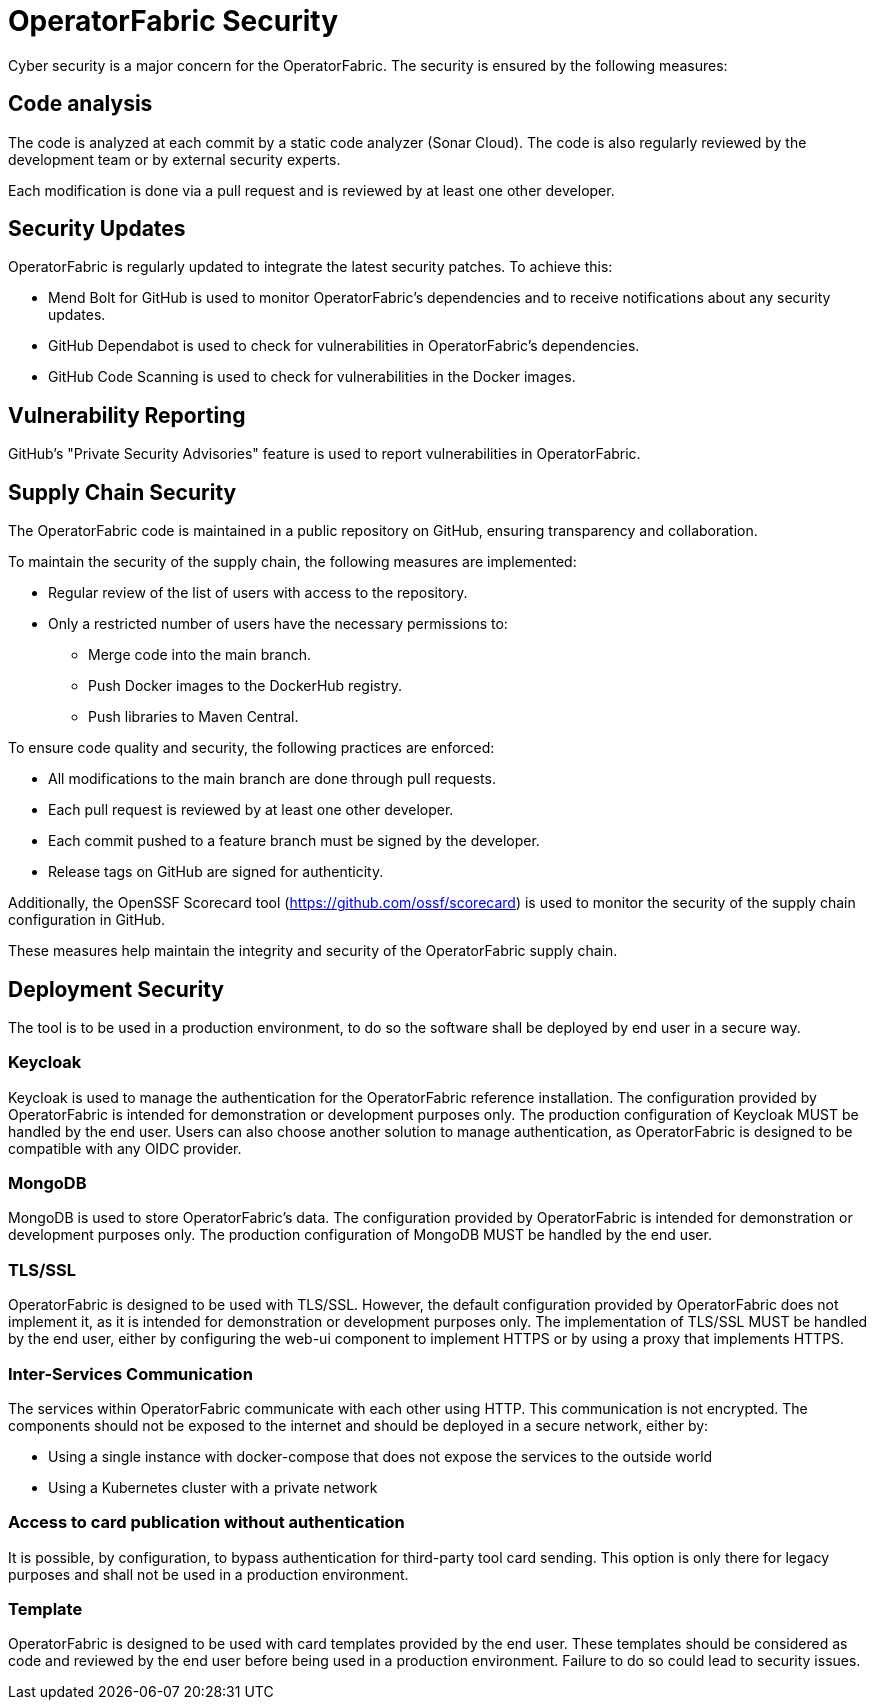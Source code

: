 // Copyright (c) 2024 RTE (http://www.rte-france.com)
// See AUTHORS.txt
// This document is subject to the terms of the Creative Commons Attribution 4.0 International license.
// If a copy of the licensewas not distributed with this
// file, You can obtain one at https://creativecommons.org/licenses/by/4.0/.
// SPDX-License-Identifier: CC-BY-4.0


[[security]]
= OperatorFabric Security 

Cyber security is a major concern for the OperatorFabric. The security is ensured by the following measures:

== Code analysis 

The code is analyzed at each commit by a static code analyzer (Sonar Cloud). The code is also regularly reviewed by the development team or by external security experts.

Each modification is done via a pull request and is reviewed by at least one other developer.


== Security Updates
OperatorFabric is regularly updated to integrate the latest security patches. To achieve this:

 - Mend Bolt for GitHub is used to monitor OperatorFabric's dependencies and to receive notifications about any security updates.
 - GitHub Dependabot is used to check for vulnerabilities in OperatorFabric's dependencies.
 - GitHub Code Scanning is used to check for vulnerabilities in the Docker images.

== Vulnerability Reporting

GitHub's "Private Security Advisories" feature is used to report vulnerabilities in OperatorFabric.


== Supply Chain Security

The OperatorFabric code is maintained in a public repository on GitHub, ensuring transparency and collaboration.

To maintain the security of the supply chain, the following measures are implemented:

- Regular review of the list of users with access to the repository.
- Only a restricted number of users have the necessary permissions to:
   ** Merge code into the main branch.
   ** Push Docker images to the DockerHub registry.
   ** Push libraries to Maven Central.

To ensure code quality and security, the following practices are enforced:

- All modifications to the main branch are done through pull requests.
- Each pull request is reviewed by at least one other developer.
- Each commit pushed to a feature branch must be signed by the developer.
- Release tags on GitHub are signed for authenticity.

Additionally, the OpenSSF Scorecard tool (https://github.com/ossf/scorecard) is used to monitor the security of the supply chain configuration in GitHub.

These measures help maintain the integrity and security of the OperatorFabric supply chain.


== Deployment Security

The tool is to be used in a production environment, to do so the software shall be deployed by end user in a secure way.

=== Keycloak 

Keycloak is used to manage the authentication for the OperatorFabric reference installation. The configuration provided by OperatorFabric is intended for demonstration or development purposes only. The production configuration of Keycloak MUST be handled by the end user. Users can also choose another solution to manage authentication, as OperatorFabric is designed to be compatible with any OIDC provider.

=== MongoDB

MongoDB is used to store OperatorFabric's data. The configuration provided by OperatorFabric is intended for demonstration or development purposes only. The production configuration of MongoDB MUST be handled by the end user.


=== TLS/SSL

OperatorFabric is designed to be used with TLS/SSL. However, the default configuration provided by OperatorFabric does not implement it, as it is intended for demonstration or development purposes only. The implementation of TLS/SSL MUST be handled by the end user, either by configuring the web-ui component to implement HTTPS or by using a proxy that implements HTTPS.


=== Inter-Services Communication

The services within OperatorFabric communicate with each other using HTTP. This communication is not encrypted. The components should not be exposed to the internet and should be deployed in a secure network, either by:

-  Using a single instance with docker-compose that does not expose the services to the outside world
-  Using a Kubernetes cluster with a private network

=== Access to card publication without authentication

It is possible, by configuration, to bypass authentication for third-party tool card sending. This option is only there for legacy purposes and shall not be used in a production environment.


=== Template 

OperatorFabric is designed to be used with card templates provided by the end user. These templates should be considered as code and reviewed by the end user before being used in a production environment. Failure to do so could lead to security issues.





